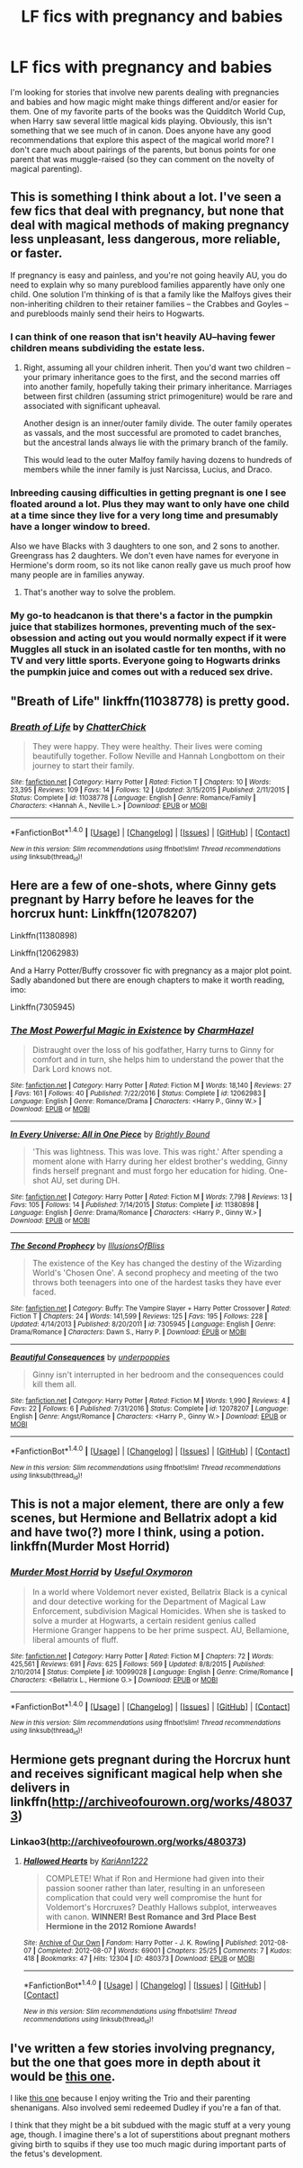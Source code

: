 #+TITLE: LF fics with pregnancy and babies

* LF fics with pregnancy and babies
:PROPERTIES:
:Author: eburos87
:Score: 9
:DateUnix: 1488475719.0
:DateShort: 2017-Mar-02
:FlairText: Request
:END:
I'm looking for stories that involve new parents dealing with pregnancies and babies and how magic might make things different and/or easier for them. One of my favorite parts of the books was the Quidditch World Cup, when Harry saw several little magical kids playing. Obviously, this isn't something that we see much of in canon. Does anyone have any good recommendations that explore this aspect of the magical world more? I don't care much about pairings of the parents, but bonus points for one parent that was muggle-raised (so they can comment on the novelty of magical parenting).


** This is something I think about a lot. I've seen a few fics that deal with pregnancy, but none that deal with magical methods of making pregnancy less unpleasant, less dangerous, more reliable, or faster.

If pregnancy is easy and painless, and you're not going heavily AU, you do need to explain why so many pureblood families apparently have only one child. One solution I'm thinking of is that a family like the Malfoys gives their non-inheriting children to their retainer families -- the Crabbes and Goyles -- and purebloods mainly send their heirs to Hogwarts.
:PROPERTIES:
:Score: 6
:DateUnix: 1488487192.0
:DateShort: 2017-Mar-03
:END:

*** I can think of one reason that isn't heavily AU--having fewer children means subdividing the estate less.
:PROPERTIES:
:Author: jrl2014
:Score: 5
:DateUnix: 1488488358.0
:DateShort: 2017-Mar-03
:END:

**** Right, assuming all your children inherit. Then you'd want two children -- your primary inheritance goes to the first, and the second marries off into another family, hopefully taking their primary inheritance. Marriages between first children (assuming strict primogeniture) would be rare and associated with significant upheaval.

Another design is an inner/outer family divide. The outer family operates as vassals, and the most successful are promoted to cadet branches, but the ancestral lands always lie with the primary branch of the family.

This would lead to the outer Malfoy family having dozens to hundreds of members while the inner family is just Narcissa, Lucius, and Draco.
:PROPERTIES:
:Score: 4
:DateUnix: 1488491610.0
:DateShort: 2017-Mar-03
:END:


*** Inbreeding causing difficulties in getting pregnant is one I see floated around a lot. Plus they may want to only have one child at a time since they live for a very long time and presumably have a longer window to breed.

Also we have Blacks with 3 daughters to one son, and 2 sons to another. Greengrass has 2 daughters. We don't even have names for everyone in Hermione's dorm room, so its not like canon really gave us much proof how many people are in families anyway.
:PROPERTIES:
:Author: BobVosh
:Score: 2
:DateUnix: 1488523946.0
:DateShort: 2017-Mar-03
:END:

**** That's another way to solve the problem.
:PROPERTIES:
:Score: 1
:DateUnix: 1488556056.0
:DateShort: 2017-Mar-03
:END:


*** My go-to headcanon is that there's a factor in the pumpkin juice that stabilizes hormones, preventing much of the sex-obsession and acting out you would normally expect if it were Muggles all stuck in an isolated castle for ten months, with no TV and very little sports. Everyone going to Hogwarts drinks the pumpkin juice and comes out with a reduced sex drive.
:PROPERTIES:
:Author: wordhammer
:Score: 1
:DateUnix: 1488567237.0
:DateShort: 2017-Mar-03
:END:


** "Breath of Life" linkffn(11038778) is pretty good.
:PROPERTIES:
:Author: Lucylouluna
:Score: 1
:DateUnix: 1488480281.0
:DateShort: 2017-Mar-02
:END:

*** [[http://www.fanfiction.net/s/11038778/1/][*/Breath of Life/*]] by [[https://www.fanfiction.net/u/1148441/ChatterChick][/ChatterChick/]]

#+begin_quote
  They were happy. They were healthy. Their lives were coming beautifully together. Follow Neville and Hannah Longbottom on their journey to start their family.
#+end_quote

^{/Site/: [[http://www.fanfiction.net/][fanfiction.net]] *|* /Category/: Harry Potter *|* /Rated/: Fiction T *|* /Chapters/: 10 *|* /Words/: 23,395 *|* /Reviews/: 109 *|* /Favs/: 14 *|* /Follows/: 12 *|* /Updated/: 3/15/2015 *|* /Published/: 2/11/2015 *|* /Status/: Complete *|* /id/: 11038778 *|* /Language/: English *|* /Genre/: Romance/Family *|* /Characters/: <Hannah A., Neville L.> *|* /Download/: [[http://www.ff2ebook.com/old/ffn-bot/index.php?id=11038778&source=ff&filetype=epub][EPUB]] or [[http://www.ff2ebook.com/old/ffn-bot/index.php?id=11038778&source=ff&filetype=mobi][MOBI]]}

--------------

*FanfictionBot*^{1.4.0} *|* [[[https://github.com/tusing/reddit-ffn-bot/wiki/Usage][Usage]]] | [[[https://github.com/tusing/reddit-ffn-bot/wiki/Changelog][Changelog]]] | [[[https://github.com/tusing/reddit-ffn-bot/issues/][Issues]]] | [[[https://github.com/tusing/reddit-ffn-bot/][GitHub]]] | [[[https://www.reddit.com/message/compose?to=tusing][Contact]]]

^{/New in this version: Slim recommendations using/ ffnbot!slim! /Thread recommendations using/ linksub(thread_id)!}
:PROPERTIES:
:Author: FanfictionBot
:Score: 2
:DateUnix: 1488480346.0
:DateShort: 2017-Mar-02
:END:


** Here are a few of one-shots, where Ginny gets pregnant by Harry before he leaves for the horcrux hunt: Linkffn(12078207)

Linkffn(11380898)

Linkffn(12062983)

And a Harry Potter/Buffy crossover fic with pregnancy as a major plot point. Sadly abandoned but there are enough chapters to make it worth reading, imo:

Linkffn(7305945)
:PROPERTIES:
:Author: Whapples
:Score: 1
:DateUnix: 1488527097.0
:DateShort: 2017-Mar-03
:END:

*** [[http://www.fanfiction.net/s/12062983/1/][*/The Most Powerful Magic in Existence/*]] by [[https://www.fanfiction.net/u/6500750/CharmHazel][/CharmHazel/]]

#+begin_quote
  Distraught over the loss of his godfather, Harry turns to Ginny for comfort and in turn, she helps him to understand the power that the Dark Lord knows not.
#+end_quote

^{/Site/: [[http://www.fanfiction.net/][fanfiction.net]] *|* /Category/: Harry Potter *|* /Rated/: Fiction M *|* /Words/: 18,140 *|* /Reviews/: 27 *|* /Favs/: 161 *|* /Follows/: 40 *|* /Published/: 7/22/2016 *|* /Status/: Complete *|* /id/: 12062983 *|* /Language/: English *|* /Genre/: Romance/Drama *|* /Characters/: <Harry P., Ginny W.> *|* /Download/: [[http://www.ff2ebook.com/old/ffn-bot/index.php?id=12062983&source=ff&filetype=epub][EPUB]] or [[http://www.ff2ebook.com/old/ffn-bot/index.php?id=12062983&source=ff&filetype=mobi][MOBI]]}

--------------

[[http://www.fanfiction.net/s/11380898/1/][*/In Every Universe: All in One Piece/*]] by [[https://www.fanfiction.net/u/1785480/Brightly-Bound][/Brightly Bound/]]

#+begin_quote
  'This was lightness. This was love. This was right.' After spending a moment alone with Harry during her eldest brother's wedding, Ginny finds herself pregnant and must forgo her education for hiding. One-shot AU, set during DH.
#+end_quote

^{/Site/: [[http://www.fanfiction.net/][fanfiction.net]] *|* /Category/: Harry Potter *|* /Rated/: Fiction M *|* /Words/: 7,798 *|* /Reviews/: 13 *|* /Favs/: 105 *|* /Follows/: 14 *|* /Published/: 7/14/2015 *|* /Status/: Complete *|* /id/: 11380898 *|* /Language/: English *|* /Genre/: Drama/Romance *|* /Characters/: <Harry P., Ginny W.> *|* /Download/: [[http://www.ff2ebook.com/old/ffn-bot/index.php?id=11380898&source=ff&filetype=epub][EPUB]] or [[http://www.ff2ebook.com/old/ffn-bot/index.php?id=11380898&source=ff&filetype=mobi][MOBI]]}

--------------

[[http://www.fanfiction.net/s/7305945/1/][*/The Second Prophecy/*]] by [[https://www.fanfiction.net/u/3102211/IllusionsOfBliss][/IllusionsOfBliss/]]

#+begin_quote
  The existence of the Key has changed the destiny of the Wizarding World's 'Chosen One'. A second prophecy and meeting of the two throws both teenagers into one of the hardest tasks they have ever faced.
#+end_quote

^{/Site/: [[http://www.fanfiction.net/][fanfiction.net]] *|* /Category/: Buffy: The Vampire Slayer + Harry Potter Crossover *|* /Rated/: Fiction T *|* /Chapters/: 24 *|* /Words/: 141,599 *|* /Reviews/: 125 *|* /Favs/: 195 *|* /Follows/: 228 *|* /Updated/: 4/14/2013 *|* /Published/: 8/20/2011 *|* /id/: 7305945 *|* /Language/: English *|* /Genre/: Drama/Romance *|* /Characters/: Dawn S., Harry P. *|* /Download/: [[http://www.ff2ebook.com/old/ffn-bot/index.php?id=7305945&source=ff&filetype=epub][EPUB]] or [[http://www.ff2ebook.com/old/ffn-bot/index.php?id=7305945&source=ff&filetype=mobi][MOBI]]}

--------------

[[http://www.fanfiction.net/s/12078207/1/][*/Beautiful Consequences/*]] by [[https://www.fanfiction.net/u/7690154/underpoppies][/underpoppies/]]

#+begin_quote
  Ginny isn't interrupted in her bedroom and the consequences could kill them all.
#+end_quote

^{/Site/: [[http://www.fanfiction.net/][fanfiction.net]] *|* /Category/: Harry Potter *|* /Rated/: Fiction M *|* /Words/: 1,990 *|* /Reviews/: 4 *|* /Favs/: 22 *|* /Follows/: 6 *|* /Published/: 7/31/2016 *|* /Status/: Complete *|* /id/: 12078207 *|* /Language/: English *|* /Genre/: Angst/Romance *|* /Characters/: <Harry P., Ginny W.> *|* /Download/: [[http://www.ff2ebook.com/old/ffn-bot/index.php?id=12078207&source=ff&filetype=epub][EPUB]] or [[http://www.ff2ebook.com/old/ffn-bot/index.php?id=12078207&source=ff&filetype=mobi][MOBI]]}

--------------

*FanfictionBot*^{1.4.0} *|* [[[https://github.com/tusing/reddit-ffn-bot/wiki/Usage][Usage]]] | [[[https://github.com/tusing/reddit-ffn-bot/wiki/Changelog][Changelog]]] | [[[https://github.com/tusing/reddit-ffn-bot/issues/][Issues]]] | [[[https://github.com/tusing/reddit-ffn-bot/][GitHub]]] | [[[https://www.reddit.com/message/compose?to=tusing][Contact]]]

^{/New in this version: Slim recommendations using/ ffnbot!slim! /Thread recommendations using/ linksub(thread_id)!}
:PROPERTIES:
:Author: FanfictionBot
:Score: 1
:DateUnix: 1488527125.0
:DateShort: 2017-Mar-03
:END:


** This is not a major element, there are only a few scenes, but Hermione and Bellatrix adopt a kid and have two(?) more I think, using a potion. linkffn(Murder Most Horrid)
:PROPERTIES:
:Author: Murky_Red
:Score: 1
:DateUnix: 1488555796.0
:DateShort: 2017-Mar-03
:END:

*** [[http://www.fanfiction.net/s/10099028/1/][*/Murder Most Horrid/*]] by [[https://www.fanfiction.net/u/1285752/Useful-Oxymoron][/Useful Oxymoron/]]

#+begin_quote
  In a world where Voldemort never existed, Bellatrix Black is a cynical and dour detective working for the Department of Magical Law Enforcement, subdivision Magical Homicides. When she is tasked to solve a murder at Hogwarts, a certain resident genius called Hermione Granger happens to be her prime suspect. AU, Bellamione, liberal amounts of fluff.
#+end_quote

^{/Site/: [[http://www.fanfiction.net/][fanfiction.net]] *|* /Category/: Harry Potter *|* /Rated/: Fiction M *|* /Chapters/: 72 *|* /Words/: 425,561 *|* /Reviews/: 691 *|* /Favs/: 625 *|* /Follows/: 569 *|* /Updated/: 8/8/2015 *|* /Published/: 2/10/2014 *|* /Status/: Complete *|* /id/: 10099028 *|* /Language/: English *|* /Genre/: Crime/Romance *|* /Characters/: <Bellatrix L., Hermione G.> *|* /Download/: [[http://www.ff2ebook.com/old/ffn-bot/index.php?id=10099028&source=ff&filetype=epub][EPUB]] or [[http://www.ff2ebook.com/old/ffn-bot/index.php?id=10099028&source=ff&filetype=mobi][MOBI]]}

--------------

*FanfictionBot*^{1.4.0} *|* [[[https://github.com/tusing/reddit-ffn-bot/wiki/Usage][Usage]]] | [[[https://github.com/tusing/reddit-ffn-bot/wiki/Changelog][Changelog]]] | [[[https://github.com/tusing/reddit-ffn-bot/issues/][Issues]]] | [[[https://github.com/tusing/reddit-ffn-bot/][GitHub]]] | [[[https://www.reddit.com/message/compose?to=tusing][Contact]]]

^{/New in this version: Slim recommendations using/ ffnbot!slim! /Thread recommendations using/ linksub(thread_id)!}
:PROPERTIES:
:Author: FanfictionBot
:Score: 1
:DateUnix: 1488555826.0
:DateShort: 2017-Mar-03
:END:


** Hermione gets pregnant during the Horcrux hunt and receives significant magical help when she delivers in linkffn([[http://archiveofourown.org/works/480373]])
:PROPERTIES:
:Score: 1
:DateUnix: 1488577025.0
:DateShort: 2017-Mar-04
:END:

*** Linkao3([[http://archiveofourown.org/works/480373]])
:PROPERTIES:
:Score: 1
:DateUnix: 1488588234.0
:DateShort: 2017-Mar-04
:END:

**** [[http://archiveofourown.org/works/480373][*/Hallowed Hearts/*]] by [[http://www.archiveofourown.org/users/KariAnn1222/pseuds/KariAnn1222][/KariAnn1222/]]

#+begin_quote
  COMPLETE! What if Ron and Hermione had given into their passion sooner rather than later, resulting in an unforeseen complication that could very well compromise the hunt for Voldemort's Horcruxes? Deathly Hallows subplot, interweaves with canon. **WINNER! Best Romance and 3rd Place Best Hermione in the 2012 Romione Awards!**
#+end_quote

^{/Site/: [[http://www.archiveofourown.org/][Archive of Our Own]] *|* /Fandom/: Harry Potter - J. K. Rowling *|* /Published/: 2012-08-07 *|* /Completed/: 2012-08-07 *|* /Words/: 69001 *|* /Chapters/: 25/25 *|* /Comments/: 7 *|* /Kudos/: 418 *|* /Bookmarks/: 47 *|* /Hits/: 12304 *|* /ID/: 480373 *|* /Download/: [[http://archiveofourown.org/downloads/Ka/KariAnn1222/480373/Hallowed%20Hearts.epub?updated_at=1387613812][EPUB]] or [[http://archiveofourown.org/downloads/Ka/KariAnn1222/480373/Hallowed%20Hearts.mobi?updated_at=1387613812][MOBI]]}

--------------

*FanfictionBot*^{1.4.0} *|* [[[https://github.com/tusing/reddit-ffn-bot/wiki/Usage][Usage]]] | [[[https://github.com/tusing/reddit-ffn-bot/wiki/Changelog][Changelog]]] | [[[https://github.com/tusing/reddit-ffn-bot/issues/][Issues]]] | [[[https://github.com/tusing/reddit-ffn-bot/][GitHub]]] | [[[https://www.reddit.com/message/compose?to=tusing][Contact]]]

^{/New in this version: Slim recommendations using/ ffnbot!slim! /Thread recommendations using/ linksub(thread_id)!}
:PROPERTIES:
:Author: FanfictionBot
:Score: 1
:DateUnix: 1488588254.0
:DateShort: 2017-Mar-04
:END:


** I've written a few stories involving pregnancy, but the one that goes more in depth about it would be [[https://m.fanfiction.net/s/10612141/1/Hermione-Granger-and-the-Half-Blood-Prince][this one]].

I like [[https://m.fanfiction.net/s/11133057/1/Harry-Potter-and-the-Death-in-the-Family][this one]] because I enjoy writing the Trio and their parenting shenanigans. Also involved semi redeemed Dudley if you're a fan of that.

I think that they might be a bit subdued with the magic stuff at a very young age, though. I imagine there's a lot of superstitions about pregnant mothers giving birth to squibs if they use too much magic during important parts of the fetus's development.
:PROPERTIES:
:Author: Oniknight
:Score: 1
:DateUnix: 1488583459.0
:DateShort: 2017-Mar-04
:END:
